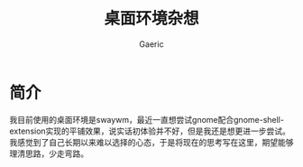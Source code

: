 #+title: 桌面环境杂想
#+startup: content
#+author: Gaeric
#+HTML_HEAD: <link href="./worg.css" rel="stylesheet" type="text/css">
#+HTML_HEAD: <link href="/static/css/worg.css" rel="stylesheet" type="text/css">
#+OPTIONS: ^:{}
* 简介
  我目前使用的桌面环境是swaywm，最近一直想尝试gnome配合gnome-shell-extension实现的平铺效果，说实话初体验并不好，但是我还是想更进一步尝试。我感觉到了自己长期以来难以选择的心态，于是将现在的思考写在这里，期望能够理清思路，少走弯路。
* 
